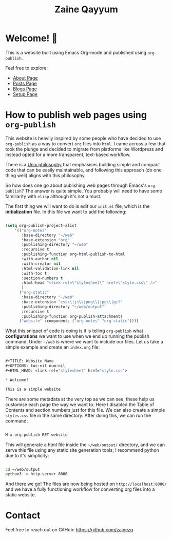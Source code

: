 #+TITLE: Zaine Qayyum
#+OPTIONS: toc:nil num:nil

* Welcome! 🌱

This is a website built using Emacs Org-mode and published using ~org-publish~.

Feel free to explore:

- [[file:about.org][About Page]]
- [[file:posts/posts-list.org][Posts Page]]
- [[file:blogs/blogs-list.org][Blogs Page]]
- [[file:setup.org][Setup Page]]
  
* How to publish web pages using ~org-publish~

This website is heavily inspired by some people who have decided to use ~org-publish~ as a way to convert ~org~ files into ~html~. I came across a few that took the plunge and decided to migrate from platforms like Wordpress and instead opted for a more transparent, text-based workflow.

There is a [[https://en.wikipedia.org/wiki/Unix_philosophy][Unix philosophy]] that emphasises building simple and compact code that can be easily maintainable, and following this approach (do one thing well) aligns with this philosophy.

So how does one go about publishing web pages through Emacs's ~org-publish~? The answer is quite simple. You probably will need to have some familiarity with ~elisp~ although it's not a must.

The first thing we will want to do is edit our ~init.el~ file, which is the *initialization* file. In this file we want to add the following:


#+begin_src emacs-lisp

  (setq org-publish-project-alist
      '(("org-notes"
         :base-directory "~/web"
         :base-extension "org"
         :publishing-directory "~/web"
         :recursive t
         :publishing-function org-html-publish-to-html
         :with-author nil
         :with-creator nil
         :html-validation-link nil
         :with-toc t
         :section-numbers t
         :html-head "<link rel=\"stylesheet\" href=\"style.css\" />"
         )
        ("org-static"
         :base-directory "~/web"
         :base-extension "css\\|js\\|png\\|jpg\\|gif"
         :publishing-directory "~/web/output"
         :recursive t
         :publishing-function org-publish-attachment)
        ("website" :components ("org-notes" "org-static"))))

#+end_src

What this snippet of code is doing is it is telling ~org-publish~ what **configurations** we want to use when we end up running the publish command. Under ~~/web~ is where we want to include our files. Let us take a simple example and create an ~index.org~ file:

#+begin_src emacs-lisp
  
  ,#+TITLE: Website Name
  ,#+OPTIONS: toc:nil num:nil
  ,#+HTML_HEAD: <link rel="stylesheet" href="style.css">

  ,* Welcome!

  This is a simple website

#+end_src

There are some metadata at the very top as we can see, these help us customise each page the way we want to. Here I disabled the Table of Contents and section numbers just for this file. We can also create a simple ~styles.css~ file in the same directory.
After doing this, we can run the command:

#+begin_src emacs-lisp
  
  M-x org-publish RET website

#+end_src

This will generate a html file inside the ~~/web/output/~ directory, and we can serve this file using any static site generation tools; I recommend python due to it's simplicity:

#+begin_src bash

  cd ~/web/output
  python3 -m http.server 8000 

#+end_src

And there we go! The files are now being hosted on ~http://localhost:8000/~ and we have a fully functioning workflow for converting org files into a static website.

* Contact

Feel free to reach out on GitHub: https://github.com/zainezq

